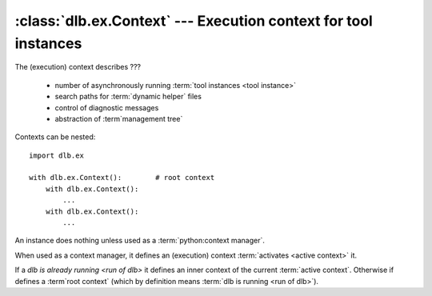 :class:`dlb.ex.Context` --- Execution context for tool instances
=================================================================
.. module:: dlb.ex
   :synopsis: Execution context for tool instances

The (execution) context describes ???

 - number of asynchronously running :term:`tool instances <tool instance>`
 - search paths for :term:`dynamic helper` files
 - control of diagnostic messages
 - abstraction of :term`management tree`

Contexts can be nested::

   import dlb.ex

   with dlb.ex.Context():        # root context
       with dlb.ex.Context():
           ...
       with dlb.ex.Context():
           ...


.. class:: Context

   An instance does nothing unless used as a :term:`python:context manager`.

   When used as a context manager, it defines an (execution) context :term:`activates <active context>` it.

   If a `dlb is already running <run of dlb>` it defines an inner context of the current :term:`active context`.
   Otherwise if defines a :term`root context` (which by definition means :term:`dlb is running <run of dlb>`).

   .. attribute:: root

      The current :term:`root context`.

      :raises dlb.ex.context.NoneActive:
         if there is no root context because :term:`dlb is not running <run of dlb>`).

   .. attribute:: active

      The current :term:`active context`.

      :raises dlb.ex.context.NoneActive:
         if there is no :term:`active context` because :term:`dlb is not running <run of dlb>`).
